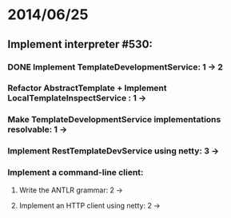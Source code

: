 * 2014/06/25
** Implement interpreter #530:
*** DONE Implement TemplateDevelopmentService: 1 -> 2
*** Refactor AbstractTemplate + Implement LocalTemplateInspectService : 1 ->
*** Make TemplateDevelopmentService implementations resolvable: 1 ->
*** Implement RestTemplateDevService using netty: 3 ->
*** Implement a command-line client:
**** Write the ANTLR grammar: 2 ->
**** Implement an HTTP client using netty: 2 ->
